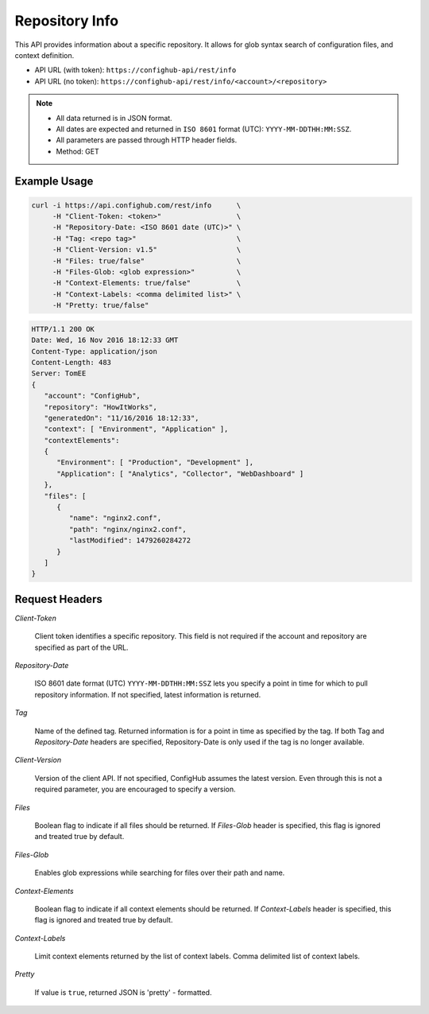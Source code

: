 .. _info:

Repository Info
^^^^^^^^^^^^^^^

This API provides information about a specific repository.  It allows for glob syntax search of
configuration files, and context definition.


- API URL (with token):  ``https://confighub-api/rest/info``
- API URL (no token):  ``https://confighub-api/rest/info/<account>/<repository>``


.. note:: - All data returned is in JSON format.
   - All dates are expected and returned in ``ISO 8601`` format (UTC): ``YYYY-MM-DDTHH:MM:SSZ``.
   - All parameters are passed through HTTP header fields.
   - Method: GET

Example Usage
~~~~~~~~~~~~~

.. code-block:: bash

   curl -i https://api.confighub.com/rest/info      \
        -H "Client-Token: <token>"                  \
        -H "Repository-Date: <ISO 8601 date (UTC)>" \
        -H "Tag: <repo tag>"                        \
        -H "Client-Version: v1.5"                   \
        -H "Files: true/false"                      \
        -H "Files-Glob: <glob expression>"          \
        -H "Context-Elements: true/false"           \
        -H "Context-Labels: <comma delimited list>" \
        -H "Pretty: true/false"

.. code-block:: json

    HTTP/1.1 200 OK
    Date: Wed, 16 Nov 2016 18:12:33 GMT
    Content-Type: application/json
    Content-Length: 483
    Server: TomEE
    {
       "account": "ConfigHub",
       "repository": "HowItWorks",
       "generatedOn": "11/16/2016 18:12:33",
       "context": [ "Environment", "Application" ],
       "contextElements":
       {
          "Environment": [ "Production", "Development" ],
          "Application": [ "Analytics", "Collector", "WebDashboard" ]
       },
       "files": [
          {
             "name": "nginx2.conf",
             "path": "nginx/nginx2.conf",
             "lastModified": 1479260284272
          }
       ]
    }


Request Headers
~~~~~~~~~~~~~~~

*Client-Token*

   Client token identifies a specific repository. This field is not required if the account and repository
   are specified as part of the URL.

*Repository-Date*

   ISO 8601 date format (UTC) ``YYYY-MM-DDTHH:MM:SSZ`` lets you specify a point in time for which to pull
   repository information. If not specified, latest information is returned.

*Tag*

   Name of the defined tag. Returned information is for a point in time as specified by the tag. If both
   Tag and *Repository-Date* headers are specified, Repository-Date is only used if the tag is no longer available.


*Client-Version*

   Version of the client API. If not specified, ConfigHub assumes the latest version. Even through this is
   not a required parameter, you are encouraged to specify a version.

*Files*

   Boolean flag to indicate if all files should be returned. If *Files-Glob* header is specified, this
   flag is ignored and treated true by default.

*Files-Glob*

   Enables glob expressions while searching for files over their path and name.

*Context-Elements*

   Boolean flag to indicate if all context elements should be returned. If *Context-Labels* header is
   specified, this flag is ignored and treated true by default.

*Context-Labels*

   Limit context elements returned by the list of context labels. Comma delimited list of context labels.

*Pretty*

   If value is ``true``, returned JSON is 'pretty' - formatted.